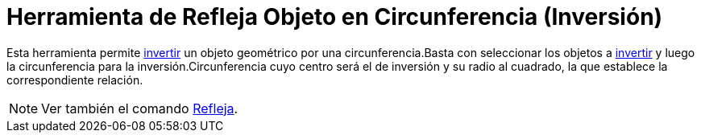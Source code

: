 = Herramienta de Refleja Objeto en Circunferencia (Inversión)
ifdef::env-github[:imagesdir: /es/modules/ROOT/assets/images]

Esta herramienta permite https://es.wikipedia.org/Inversi%C3%B3n_(geometr%C3%ADa)[invertir] un objeto geométrico
por una circunferencia.Basta con seleccionar los objetos a
https://es.wikipedia.org/Inversi%C3%B3n_(geometr%C3%ADa)[invertir] y luego la circunferencia para la
inversión.Circunferencia cuyo centro será el de inversión y su radio al cuadrado, la que establece la correspondiente
relación.

[NOTE]
====

Ver también el comando xref:/commands/Refleja.adoc[Refleja].

====
